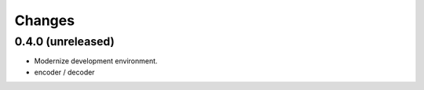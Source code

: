 Changes
=======

0.4.0 (unreleased)
-----------------------

- Modernize development environment.
- encoder / decoder
